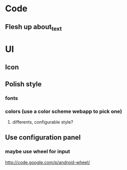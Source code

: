 * Code
** Flesh up about_text
* UI
** Icon
** Polish style
*** fonts
*** colors (use a color scheme webapp to pick one)
**** differents, configurable style?
** Use configuration panel
*** maybe use wheel for input
   	http://code.google.com/p/android-wheel/
